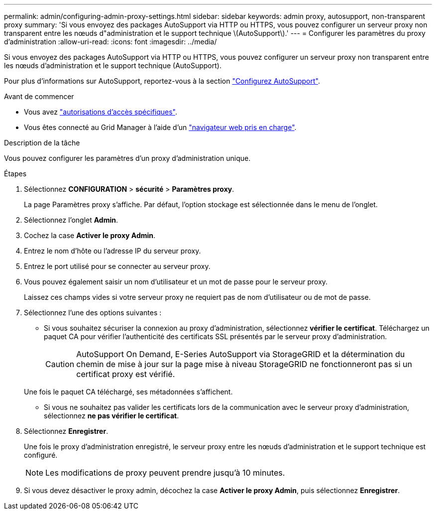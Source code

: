 ---
permalink: admin/configuring-admin-proxy-settings.html 
sidebar: sidebar 
keywords: admin proxy, autosupport, non-transparent proxy 
summary: 'Si vous envoyez des packages AutoSupport via HTTP ou HTTPS, vous pouvez configurer un serveur proxy non transparent entre les nœuds d"administration et le support technique \(AutoSupport\).' 
---
= Configurer les paramètres du proxy d'administration
:allow-uri-read: 
:icons: font
:imagesdir: ../media/


[role="lead"]
Si vous envoyez des packages AutoSupport via HTTP ou HTTPS, vous pouvez configurer un serveur proxy non transparent entre les nœuds d'administration et le support technique (AutoSupport).

Pour plus d'informations sur AutoSupport, reportez-vous à la section link:configure-autosupport-grid-manager.html["Configurez AutoSupport"].

.Avant de commencer
* Vous avez link:admin-group-permissions.html["autorisations d'accès spécifiques"].
* Vous êtes connecté au Grid Manager à l'aide d'un link:../admin/web-browser-requirements.html["navigateur web pris en charge"].


.Description de la tâche
Vous pouvez configurer les paramètres d'un proxy d'administration unique.

.Étapes
. Sélectionnez *CONFIGURATION* > *sécurité* > *Paramètres proxy*.
+
La page Paramètres proxy s'affiche. Par défaut, l'option stockage est sélectionnée dans le menu de l'onglet.

. Sélectionnez l'onglet *Admin*.
. Cochez la case *Activer le proxy Admin*.
. Entrez le nom d'hôte ou l'adresse IP du serveur proxy.
. Entrez le port utilisé pour se connecter au serveur proxy.
. Vous pouvez également saisir un nom d'utilisateur et un mot de passe pour le serveur proxy.
+
Laissez ces champs vides si votre serveur proxy ne requiert pas de nom d'utilisateur ou de mot de passe.

. Sélectionnez l'une des options suivantes :
+
** Si vous souhaitez sécuriser la connexion au proxy d'administration, sélectionnez *vérifier le certificat*. Téléchargez un paquet CA pour vérifier l'authenticité des certificats SSL présentés par le serveur proxy d'administration.
+

CAUTION: AutoSupport On Demand, E-Series AutoSupport via StorageGRID et la détermination du chemin de mise à jour sur la page mise à niveau StorageGRID ne fonctionneront pas si un certificat proxy est vérifié.

+
Une fois le paquet CA téléchargé, ses métadonnées s'affichent.

** Si vous ne souhaitez pas valider les certificats lors de la communication avec le serveur proxy d'administration, sélectionnez *ne pas vérifier le certificat*.


. Sélectionnez *Enregistrer*.
+
Une fois le proxy d'administration enregistré, le serveur proxy entre les nœuds d'administration et le support technique est configuré.

+

NOTE: Les modifications de proxy peuvent prendre jusqu'à 10 minutes.

. Si vous devez désactiver le proxy admin, décochez la case *Activer le proxy Admin*, puis sélectionnez *Enregistrer*.

